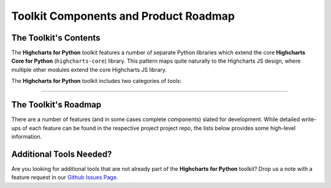 ###############################################
Toolkit Components and Product Roadmap
###############################################

****************************
The Toolkit's Contents
****************************

The **Highcharts for Python** toolkit features a number of separate Python
libraries which extend the core **Highcharts Core for Python** (``highcharts-core``) library.
This pattern maps quite naturally to the Highcharts JS design, where multiple
other modules extend the core Highcharts JS library.

The **Highcharts for Python** toolkit includes two categories of tools:

.. tabs::

  .. tab:: Core Visualization Libraries

    These libraries correspond to each of the major Highcharts
    `products <https://www.highcharts.com/products/>`__:

    * **Highcharts Core for Python**: This is the foundational Python library, and is required
      by all other components in the toolkit. It provides the fundamental Python classes
      that are used throughout the toolkit, and importantly provides 100% coverage for the
      functionality in the
      `Highcharts Core <https://www.highcharts.com/products/highcharts>`__ JavaScript
      library.
    * **Highcharts Stock for Python**: This is the Python wrapper for the
      `Highcharts Stock <https://www.highcharts.com/products/stock>`__
      JavaScript library, which provides extensive visualizations for time series and
      stock price visualizations. For more details, please see the relevant
      `Highcharts Stock for Python documentation <https://highcharts-stock.readthedocs.io>`__
    * **Highcharts Maps for Python**: This is the Python wrapper for the
      `Highcharts Maps <https://www.highcharts.com/products/maps>`__
      JavaScript library, which provides extensive geographic data visualization options
      with rich interactive maps. For more details, please see the relevant
      `Highcharts Maps for Python documentation <https://highcharts-maps.readthedocs.io>`__
    * **Highcharts Gantt for Python**: This is the Python wrapper for the
      `Highcharts Gantt <https://www.highcharts.com/products/gantt>`__
      JavaScript library, which provides rich visualizations for resource allocation over
      time. For more details, please see the relevant
      `Highcharts Gantt for Python documentation <https://highcharts-gantt.readthedocs.io>`__


  .. tab:: Extensions

    These libraries serve as extensions to the core visualization libraries, providing
    specialized functionality to simplify usage of **Highcharts for Python** in various
    applications:

    .. note::

      A number of extension libraries are in progress, but have not yet been released. Watch this space for news soon!

    .. note::

      All extensions to **Highcharts for Python** support visualizations produced in any
      of the core libraries. For more information, please see
      :doc:`Supported Visualizations <visualizations>`.

------------

********************************
The Toolkit's Roadmap
********************************

There are a number of features (and in some cases complete components) slated for
development. While detailed write-ups of each feature can be found in the respective
project project repo, the lists below provides some high-level information.

.. tabs::

  .. tab:: Core Visualization Libraries

    * Needed Script Tags ( :issue:`12` ). It would be helpful for **Highcharts for Python**
      to support the production of the relevant ``<script/>`` tags needed to include the
      Highcharts JS modules that are needed to render a specific chart (and to *not*
      include the modules that are not needed).
    * Support for Explicit Defaults ( :issue:`13` ). Currently, Highcharts default values
      are always presented as :obj:`None <python:None>` in outputs within Python, and are
      stripped from the serialized JSON or JS literal representation of all objects
      (because that way the Highcharts JS library applies its default). While this is
      valuable to minimize irrelevant data and shrink content passed along the wire, it
      does force developers to track / remember / understand the Highcharts defaults
      (which are called out in the docs, obviously - but still...it's a pain). So in the
      Zen of Python spirit that "explicit is better than implicit", there needs to be a
      mechanism for users of the library to *explicitly* request that default values are
      accessible in Python and shown when serializing the chart configuration.
    * Styled Mode Configuration ( :issue:`14` ). While :term:`styled mode` can currently be
      enabled in **Highcharts for Python**, the library does not provide for the actual
      definition or configuration of Highcharts CSS. It would be good if it did, so that
      all Highcharts-related configuration could be handled within the library.

  .. tab:: Extensions

    * Watch this space...we'll be announcing some new extensions soon.

********************************
Additional Tools Needed?
********************************

Are you looking for additional tools that are not already part of the
**Highcharts for Python** toolkit? Drop us a note with a feature request in our
`Github Issues Page <https://github.com/highcharts-for-python/highcharts-core/issues>`_.
